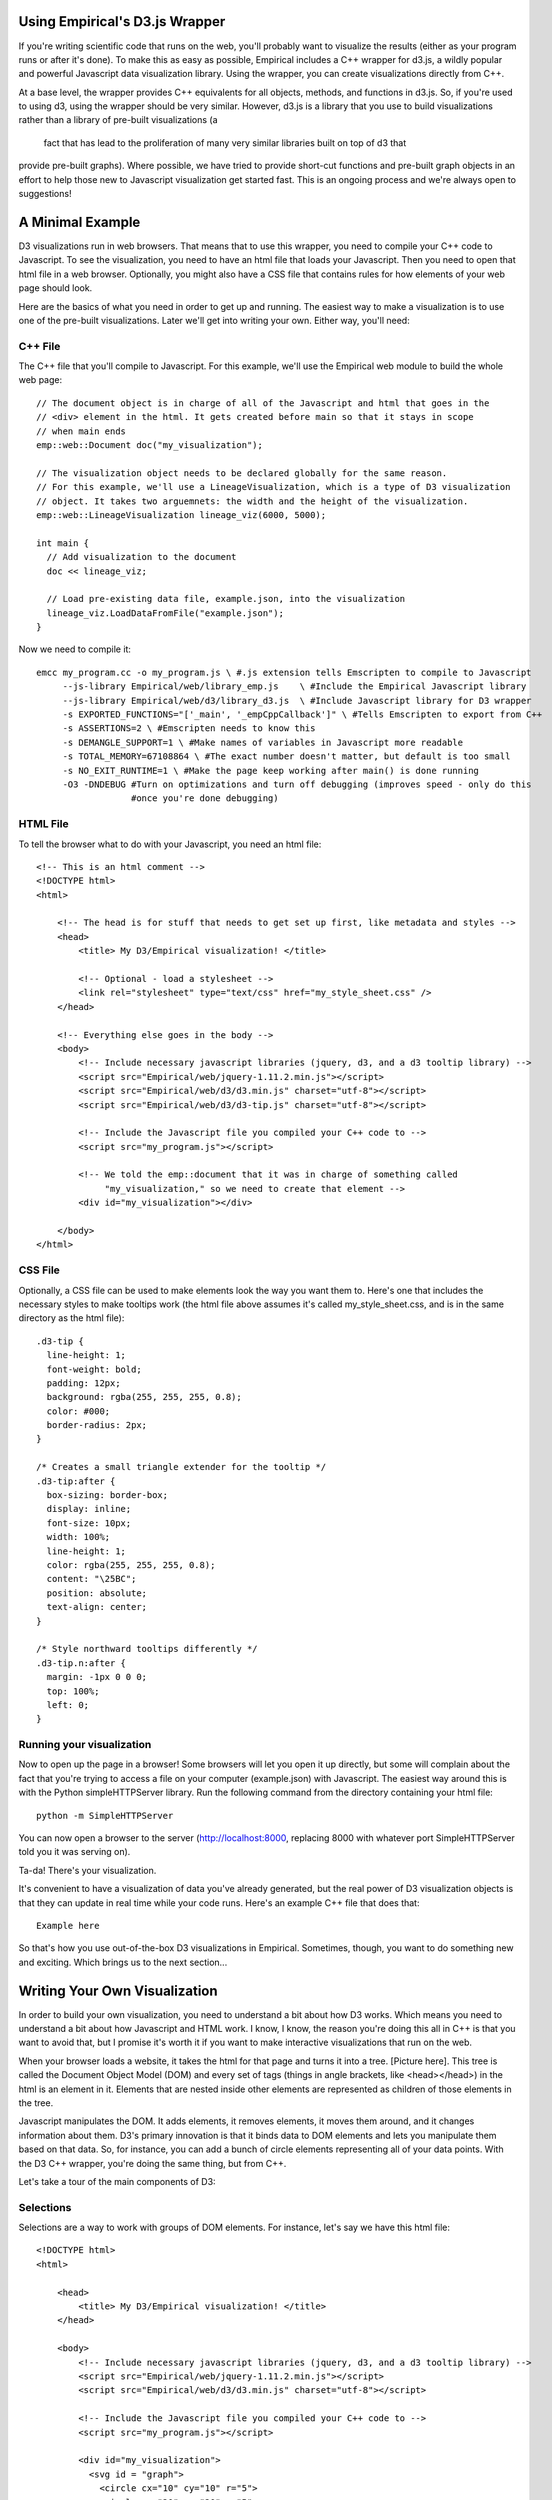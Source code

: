 Using Empirical's D3.js Wrapper
===============================

If you're writing scientific code that runs on the web, you'll probably want to visualize the
results (either as your program runs or after it's done). To make this as easy as possible,
Empirical includes a C++ wrapper for d3.js, a wildly popular and powerful Javascript data
visualization library. Using the wrapper, you can create visualizations directly from C++.

At a base level, the wrapper provides C++ equivalents for all objects, methods, and functions in
d3.js. So, if you're used to using d3, using the wrapper should be very similar. However, d3.js is
a library that you use to build visualizations rather than a library of pre-built visualizations (a
 fact that has lead to the proliferation of many very similar libraries built on top of d3 that
provide pre-built graphs). Where possible, we have tried to provide short-cut functions and
pre-built graph objects in an effort to help those new to Javascript visualization get started
fast. This is an ongoing process and we're always open to suggestions!

A Minimal Example
=================

D3 visualizations run in web browsers. That means that to use this wrapper, you need to compile
your C++ code to Javascript. To see the visualization, you need to have an html file that loads
your Javascript. Then you need to open that html file in a web browser. Optionally, you might also
have a CSS file that contains rules for how elements of your web page should look.

Here are the basics of what you need in order to get up and running. The easiest way to make a
visualization is to use one of the pre-built visualizations. Later we'll get into writing your own.
Either way, you'll need:

C++ File
--------

The C++ file that you'll compile to Javascript. For this example, we'll use the
Empirical web module to build the whole web page::


  // The document object is in charge of all of the Javascript and html that goes in the
  // <div> element in the html. It gets created before main so that it stays in scope
  // when main ends
  emp::web::Document doc("my_visualization");

  // The visualization object needs to be declared globally for the same reason.
  // For this example, we'll use a LineageVisualization, which is a type of D3 visualization
  // object. It takes two arguemnets: the width and the height of the visualization.
  emp::web::LineageVisualization lineage_viz(6000, 5000);

  int main {
    // Add visualization to the document
    doc << lineage_viz;

    // Load pre-existing data file, example.json, into the visualization
    lineage_viz.LoadDataFromFile("example.json");
  }

Now we need to compile it::

  emcc my_program.cc -o my_program.js \ #.js extension tells Emscripten to compile to Javascript
       --js-library Empirical/web/library_emp.js    \ #Include the Empirical Javascript library
       --js-library Empirical/web/d3/library_d3.js  \ #Include Javascript library for D3 wrapper
       -s EXPORTED_FUNCTIONS="['_main', '_empCppCallback']" \ #Tells Emscripten to export from C++
       -s ASSERTIONS=2 \ #Emscripten needs to know this
       -s DEMANGLE_SUPPORT=1 \ #Make names of variables in Javascript more readable
       -s TOTAL_MEMORY=67108864 \ #The exact number doesn't matter, but default is too small
       -s NO_EXIT_RUNTIME=1 \ #Make the page keep working after main() is done running
       -O3 -DNDEBUG #Turn on optimizations and turn off debugging (improves speed - only do this
                    #once you're done debugging)

HTML File
---------

To tell the browser what to do with your Javascript, you need an html file::

    <!-- This is an html comment -->
    <!DOCTYPE html>
    <html>

        <!-- The head is for stuff that needs to get set up first, like metadata and styles -->
        <head>
            <title> My D3/Empirical visualization! </title>

            <!-- Optional - load a stylesheet -->
            <link rel="stylesheet" type="text/css" href="my_style_sheet.css" />
        </head>

        <!-- Everything else goes in the body -->
        <body>
            <!-- Include necessary javascript libraries (jquery, d3, and a d3 tooltip library) -->
            <script src="Empirical/web/jquery-1.11.2.min.js"></script>
            <script src="Empirical/web/d3/d3.min.js" charset="utf-8"></script>
            <script src="Empirical/web/d3/d3-tip.js" charset="utf-8"></script>

            <!-- Include the Javascript file you compiled your C++ code to -->
            <script src="my_program.js"></script>

            <!-- We told the emp::document that it was in charge of something called
                 "my_visualization," so we need to create that element -->
            <div id="my_visualization"></div>

        </body>
    </html>

CSS File
--------

Optionally, a CSS file can be used to make elements look the way you want them to. Here's one that
includes the necessary styles to make tooltips work (the html file above assumes it's called
my_style_sheet.css, and is in the same directory as the html file)::

  .d3-tip {
    line-height: 1;
    font-weight: bold;
    padding: 12px;
    background: rgba(255, 255, 255, 0.8);
    color: #000;
    border-radius: 2px;
  }

  /* Creates a small triangle extender for the tooltip */
  .d3-tip:after {
    box-sizing: border-box;
    display: inline;
    font-size: 10px;
    width: 100%;
    line-height: 1;
    color: rgba(255, 255, 255, 0.8);
    content: "\25BC";
    position: absolute;
    text-align: center;
  }

  /* Style northward tooltips differently */
  .d3-tip.n:after {
    margin: -1px 0 0 0;
    top: 100%;
    left: 0;
  }

Running your visualization
--------------------------

Now to open up the page in a browser! Some browsers will let you open it up directly, but some will
complain about the fact that you're trying to access a file on your computer (example.json) with
Javascript. The easiest way around this is with the Python simpleHTTPServer library. Run the
following command from the directory containing your html file::

    python -m SimpleHTTPServer

You can now open a browser to the server (http://localhost:8000, replacing 8000 with whatever port
SimpleHTTPServer told you it was serving on).

Ta-da! There's your visualization.

It's convenient to have a visualization of data you've already generated, but the real power of
D3 visualization objects is that they can update in real time while your code runs. Here's an
example C++ file that does that::

    Example here

So that's how you use out-of-the-box D3 visualizations in Empirical. Sometimes, though, you want
to do something new and exciting. Which brings us to the next section...

Writing Your Own Visualization
==============================

In order to build your own visualization, you need to understand a bit about how D3 works. Which
means you need to understand a bit about how Javascript and HTML work. I know, I know, the reason
you're doing this all in C++ is that you want to avoid that, but I promise it's worth it if you
want to make interactive visualizations that run on the web.

When your browser loads a website, it takes the html for that page and turns it into a tree.
[Picture here]. This tree is called the Document Object Model (DOM) and every set of tags (things
in angle brackets, like <head></head>) in the html is an element in it. Elements that are nested
inside other elements are represented as children of those elements in the tree.

Javascript manipulates the DOM. It adds elements, it removes elements, it moves them around, and it
changes information about them. D3's primary innovation is that it binds data to DOM elements
and lets you manipulate them based on that data. So, for instance, you can add a bunch of circle
elements representing all of your data points. With the D3 C++ wrapper, you're doing the same thing,
but from C++.

Let's take a tour of the main components of D3:

Selections
----------

Selections are a way to work with groups of DOM elements. For instance, let's say we have this html
file::

      <!DOCTYPE html>
      <html>

          <head>
              <title> My D3/Empirical visualization! </title>
          </head>

          <body>
              <!-- Include necessary javascript libraries (jquery, d3, and a d3 tooltip library) -->
              <script src="Empirical/web/jquery-1.11.2.min.js"></script>
              <script src="Empirical/web/d3/d3.min.js" charset="utf-8"></script>

              <!-- Include the Javascript file you compiled your C++ code to -->
              <script src="my_program.js"></script>

              <div id="my_visualization">
                <svg id = "graph">
                  <circle cx="10" cy="10" r="5">
                  <circle cx="20" cy="20" r="5">
                </svg>
              </div>

          </body>
      </html>

Notice that we've added two types of elements: an SVG canvas and two circles. SVG stands for
Scalable Vector Graphics, which is the type of graphics the D3 works with (the other type of
graphics in Javascript are canvas graphics). In SVG graphics, every shape is its own element,
nested inside an SVG canvas element, so each shape can be manipulated independently. Here we
have two circle elements on our SVG canvas. We've set three attributes for the circles: the x
coordinate of their center points (cx), the y coordinate of their center points (cy), and their
radii (r).

If we want to operate on the circles, we can create a selection object that contains them::

    //s is a container that contains both circle elements in the DOM
    D3::Selection s = D3::SelectAll("circle");

We can then do things to all of the circles, like turn them purple::

    // Set the "fill" style of everything in the s selection to "purple"
    // "fill" is the color of the inside of a shape
    // We'll talk more about modifying shapes a bit later
    s.SetStyle("fill", "purple");

What if there are other circles outside the graph area that we don't want to affect? We can
select an element with a specific id using the "#", and then take a sub-selection by calling the
`SelectAll` method on it::

  // Select will create a selection containing the first matching element, whereas SelectAll
  // creates a selection containing all matching elements
  D3::Selection svg = D3::Select("#graph");
  D3::Selection graph_circles = svg.SelectAll("circle");

Advanced note: You can also make selections based on classes with `D3::Select(.classname)`.

Binding Data
------------

Changing Elements' Traits
-------------------------

There are three types of traits that a DOM element might have: attributes, styles, and properties.
For the most part, attributes are fundamental pieces of information about the element, styles deal
with the element's appearance (they are all things you could set with CSS), and properties are rare
and specific to certain types of elements. The distinction mostly only matters because it
determines which functions you call to set and get the values of a trait. Here are some examples
of commonly used traits in each category:

**Attributes (use SetAttr()):**

- **id** - an element's unique identifier
- **width** - in pixels, by default
- **height** - in pixels, by default
- **x** - the location of an element on the x axis (in pixels)
- **y** - the location of an element on the y axis (in pixels)
- **cx** - the location of a circle's center on the x axis (in pixels)
- **cy** - the location of a circle's center on the y axis (in pixels)
- **r** - a circle's radius (in pixels)
- **transform** - a string indicating how to position the element. The Move and Rotate methods
  of selections are a convenient shortcut for this.

**Styles (use SetStyle()):**

- **fill** - the color an SVG shape is filled with
- **stroke** - the color of a line (either the border of an SVG shape or a path object)
- **stroke-width** - the length of a path or SVG shape border

**Properties (use SetProperty()):**

- **checked** - a property indicating whether or not a checkbox is checked



Transitions
-----------


[Either a bunch of stuff about D3 goes here, or a bunch of links to other resources]

Writing Callback Functions
==========================

D3.js makes heavy use of callback functions. Most commonly, this happens when you're trying to set
attributes of graphical elements based on the data that is bound to them; you pass a function that
takes a piece of data as an argument and returns the attribute value.

In Empirical, there are a number of ways to pass callback functions into d3 methods:

- Write the callback function as a regular C++ function, a
  `C++ lambda function <http://en.cppreference.com/w/cpp/language/lambda>`_,
  or a `std::function object<http://en.cppreference.com/w/cpp/utility/functional/function>`_
  and pass it into the d3 method. ::

      int times_two(int d, int i, int j) {return d*2;};

      int main() {
        // Create a selection of circles on an svg canvas (assumes svg is already created)
        // Bind data [1,2,3] to selection, and add a circle for each data point
        D3::Selection s = Select("svg")
                            .SelectAll("circle")
                            .Data(emp::vector({1,2,3}))
                            .EnterAppend("circle");

        // We can use either of the following two lines to set the circles' radii to be equal
        // to two times their data point (1, 2, or 3):
        s.SetAttr("r", times_two); //Use normal function (could also be a std::function object)
        s.SetAttr("r", [](int d, int i, int j){return d * 2;});


- Pass the d3 method a string containing the name of a function that exists in Javascript (either
  one that has been created by empirical, one that you defined globally on the current webpage, or
  a d3 built-in function). ::

      // For instance, if we wanted to sort our selection from the previous example, we could use
      // d3's built-in "ascending" function:
      s.sort("ascending");
- If you're going to be repeatedly using a C++ function as a callback, you may improve the efficiency
  of your code by combining the two previous approaches, using Empirical's JSWrap function. ::

    // Creates a function in Javascript called "times_two" that calls times_two
    emp::JSWrap(times_two, "times_two");

    // Call the Javascript version of times_two
    s.SetAttr("r", "times_two");

- Advanced users may also wish to write functions directly in Javascript, which is possible using
  Emscripten's macros. ::

    // Put the function in global scope by adding it to the current window
    EM_ASM({window["times_two"] = function(d, i, j){return d*2;};});
    // Call the Javascript version of times_two
    s.SetAttr("r", "times_two");

All of these examples have assumed that the data points you've bound to your selection are ints.
But most real-world data points are more complex than that (e.g. they may contain values for
multiple variables). Javascript handles such data nicely by using
`JSON objects <https://developer.mozilla.org/en-US/docs/Web/JavaScript/Reference/Global_Objects/JSON>`_.
You can write functions in C++ that accept JSON data from Javascript, but you have to tell C++
what data it should be expecting. Empirical introspective tuple structs provide a convenient way to
do that. ::

  struct JSONData {
    EMP_BUILD_INTROSPECTIVE_TUPLE( int, x,
                                   int, y,
                                   std::string, name
                                  )
  };

  int get_x(JSONData d, int i, int j) {return d.X();};

  //Assume s is a selection with a JSON dataset already bound to it
  s.SetAttr("x", get_x);


Under the Hood (for the curious, developers, and people trying to do weird stuff)
=================================================================================

For the most part, Empirical's d3 wrapper isn't that complicated under the hood. All C++ objects in
the d3 module have a unique integer id. Most of them don't actually store much more information.
Instead, they serve as an interface to an object stored in Javascript. All Javascript objects
that are being represented in C++ are stored in a Javascript array called `js.objects`. An object's
id is actually the index of the corresponding Javascript object in the `js.objects` array. Methods
of that object reach into Javascript and call the corresponding method on the appropriate object.
Some higher-level functions may call more than one d3 function.

Things to watch out for:

- D3 object creation order - be careful of the order your constructors for d3 objects get called
  in. It's hard to make this happen, but if you're constructing objects in the constructors for other
  objects, it's possible for the ids to get mixed up.
- Errors in Javascript usually won't show up on compilation - you need to actually run the code.
- Main is a function that gets run like any other. When main finishes running, its local variables
  will go out of scope. This means that everything needed for an ongoing animation needs to live in
  global scope.
- Javascript is designed to work asynchronously in a lot of contexts (especially when loading
  outside resources or updating the graphics on the screen). This can change the way you need to
  structure your code.
